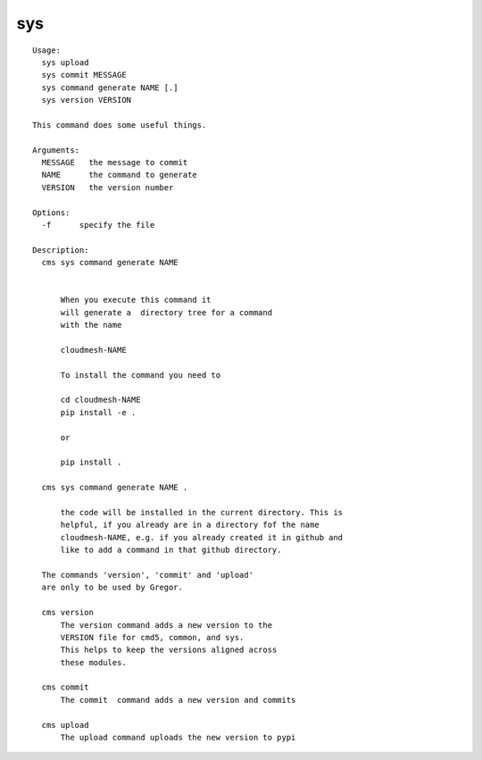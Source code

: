 sys
===

.. parsed-literal::

  Usage:
    sys upload
    sys commit MESSAGE
    sys command generate NAME [.]
    sys version VERSION

  This command does some useful things.

  Arguments:
    MESSAGE   the message to commit 
    NAME      the command to generate
    VERSION   the version number

  Options:
    -f      specify the file

  Description:      
    cms sys command generate NAME


        When you execute this command it
        will generate a  directory tree for a command
        with the name

        cloudmesh-NAME

        To install the command you need to

        cd cloudmesh-NAME
        pip install -e .

        or

        pip install .

    cms sys command generate NAME .

        the code will be installed in the current directory. This is
        helpful, if you already are in a directory fof the name
        cloudmesh-NAME, e.g. if you already created it in github and
        like to add a command in that github directory.

    The commands 'version', 'commit' and 'upload'
    are only to be used by Gregor.        

    cms version
        The version command adds a new version to the 
        VERSION file for cmd5, common, and sys.
        This helps to keep the versions aligned across 
        these modules.

    cms commit
        The commit  command adds a new version and commits

    cms upload
        The upload command uploads the new version to pypi
